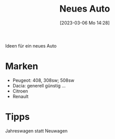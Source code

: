 #+title:      Neues Auto
#+date:       [2023-03-06 Mo 14:28]
#+filetags:   :auto:familie:
#+identifier: 20230306T142827

Ideen für ein neues Auto

* Marken
- Peugeot: 408, 308sw; 508sw
- Dacia: generell günstig ...
- Citroen
- Renault


* Tipps
Jahreswagen statt Neuwagen
